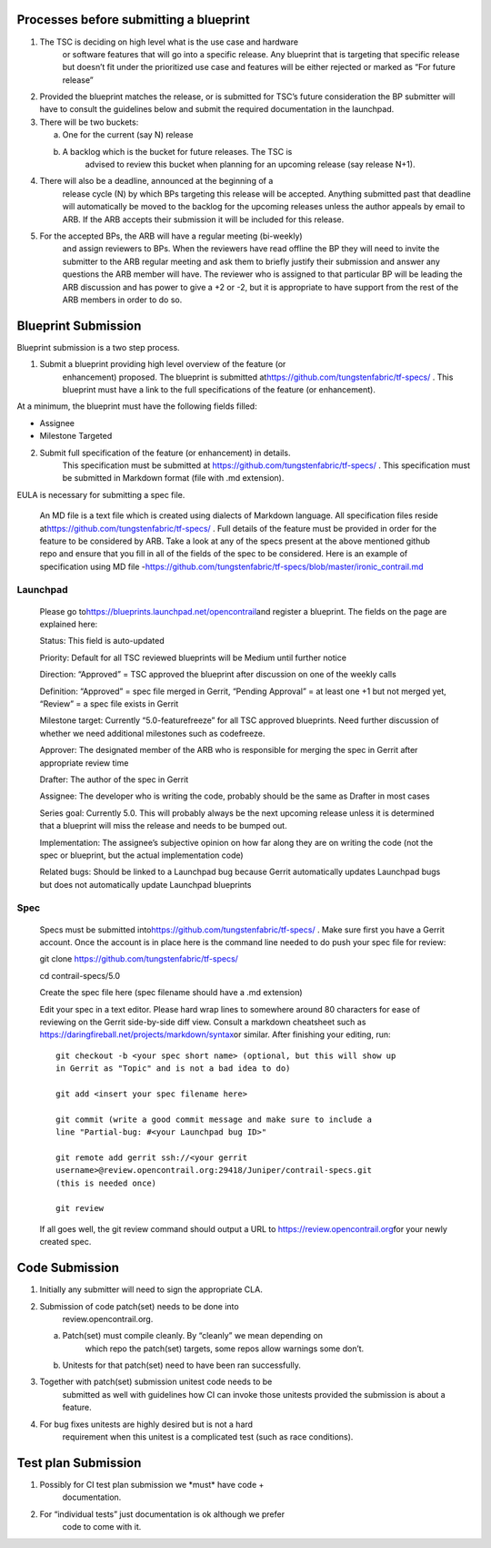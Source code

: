 Processes before submitting a blueprint
=======================================

1. The TSC is deciding on high level what is the use case and hardware
      or software features that will go into a specific release. Any
      blueprint that is targeting that specific release but doesn’t fit
      under the prioritized use case and features will be either
      rejected or marked as “For future release”

2. Provided the blueprint matches the release, or is submitted for TSC’s
   future consideration the BP submitter will have to consult the
   guidelines below and submit the required documentation in the 
   launchpad.

3. There will be two buckets:

   a. One for the current (say N) release

   b. A backlog which is the bucket for future releases. The TSC is
         advised to review this bucket when planning for an upcoming
         release (say release N+1).

4. There will also be a deadline, announced at the beginning of a
      release cycle (N) by which BPs targeting this release will be
      accepted. Anything submitted past that deadline will automatically
      be moved to the backlog for the upcoming releases unless the
      author appeals by email to ARB. If the ARB accepts their
      submission it will be included for this release.

5. For the accepted BPs, the ARB will have a regular meeting (bi-weekly)
      and assign reviewers to BPs. When the reviewers have read offline
      the BP they will need to invite the submitter to the ARB regular
      meeting and ask them to briefly justify their submission and
      answer any questions the ARB member will have. The reviewer who is
      assigned to that particular BP will be leading the ARB discussion
      and has power to give a +2 or -2, but it is appropriate to have
      support from the rest of the ARB members in order to do so.

Blueprint Submission
====================

Blueprint submission is a two step process.

1. Submit a blueprint providing high level overview of the feature (or
      enhancement) proposed. The blueprint is submitted
      at\ https://github.com/tungstenfabric/tf-specs/ . This
      blueprint must have a link to the full specifications of the
      feature (or enhancement).

At a minimum, the blueprint must have the following fields filled:

-  Assignee

-  Milestone Targeted

2. Submit full specification of the feature (or enhancement) in details.
      This specification must be submitted at https://github.com/tungstenfabric/tf-specs/ . 
      This specification must be submitted in Markdown format (file with .md
      extension).

EULA is necessary for submitting a spec file.

   An MD file is a text file which is created using dialects of Markdown
   language. All specification files reside
   at\ https://github.com/tungstenfabric/tf-specs/ . Full details of the feature
   must be provided in order for the feature to be considered by ARB.
   Take a look at any of the specs present at the above mentioned github
   repo and ensure that you fill in all of the fields of the spec to be
   considered. Here is an example of specification using MD file
   -\ https://github.com/tungstenfabric/tf-specs/blob/master/ironic_contrail.md

Launchpad
---------

   Please go to\ https://blueprints.launchpad.net/opencontrail\ and
   register a blueprint. The fields on the page are explained here:

   Status: This field is auto-updated

   Priority: Default for all TSC reviewed blueprints will be Medium
   until further notice

   Direction: “Approved” = TSC approved the blueprint after discussion
   on one of the weekly calls

   Definition: “Approved” = spec file merged in Gerrit, “Pending
   Approval” = at least one +1 but not merged yet, “Review” = a spec
   file exists in Gerrit

   Milestone target: Currently “5.0-featurefreeze” for all TSC approved
   blueprints. Need further discussion of whether we need additional
   milestones such as codefreeze.

   Approver: The designated member of the ARB who is responsible for
   merging the spec in Gerrit after appropriate review time

   Drafter: The author of the spec in Gerrit

   Assignee: The developer who is writing the code, probably should be
   the same as Drafter in most cases

   Series goal: Currently 5.0. This will probably always be the next
   upcoming release unless it is determined that a blueprint will miss
   the release and needs to be bumped out.

   Implementation: The assignee’s subjective opinion on how far along
   they are on writing the code (not the spec or blueprint, but the
   actual implementation code)

   Related bugs: Should be linked to a Launchpad bug because Gerrit
   automatically updates Launchpad bugs but does not automatically
   update Launchpad blueprints

Spec
----

   Specs must be submitted
   into\ https://github.com/tungstenfabric/tf-specs/ . Make sure first
   you have a Gerrit account. Once the account is in place here is the
   command line needed to do push your spec file for review:

   git clone https://github.com/tungstenfabric/tf-specs/

   cd contrail-specs/5.0

   Create the spec file here (spec filename should have a .md extension)

   Edit your spec in a text editor. Please hard wrap lines to somewhere
   around 80 characters for ease of reviewing on the Gerrit side-by-side
   diff view. Consult a markdown cheatsheet such as
   https://daringfireball.net/projects/markdown/syntax\ or similar.
   After finishing your editing, run:

   ::

     git checkout -b <your spec short name> (optional, but this will show up
     in Gerrit as "Topic" and is not a bad idea to do)

     git add <insert your spec filename here>

     git commit (write a good commit message and make sure to include a
     line "Partial-bug: #<your Launchpad bug ID>"

     git remote add gerrit ssh://<your gerrit
     username>@review.opencontrail.org:29418/Juniper/contrail-specs.git
     (this is needed once)

     git review

   If all goes well, the git review command should output a URL to
   https://review.opencontrail.org\ for your newly created spec.

Code Submission
===============

1. Initially any submitter will need to sign the appropriate CLA.

2. Submission of code patch(set) needs to be done into
      review.opencontrail.org.

   a. Patch(set) must compile cleanly. By “cleanly” we mean depending on
         which repo the patch(set) targets, some repos allow warnings
         some don’t.

   b. Unitests for that patch(set) need to have been ran successfully.

3. Together with patch(set) submission unitest code needs to be
      submitted as well with guidelines how CI can invoke those unitests
      provided the submission is about a feature.

4. For bug fixes unitests are highly desired but is not a hard
      requirement when this unitest is a complicated test (such as race
      conditions).

Test plan Submission
====================

1. Possibly for CI test plan submission we \*must\* have code +
      documentation.

2. For “individual tests” just documentation is ok although we prefer
      code to come with it.
